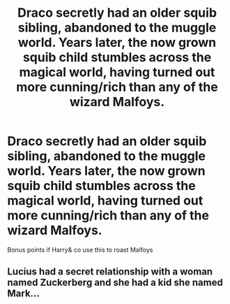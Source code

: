 #+TITLE: Draco secretly had an older squib sibling, abandoned to the muggle world. Years later, the now grown squib child stumbles across the magical world, having turned out more cunning/rich than any of the wizard Malfoys.

* Draco secretly had an older squib sibling, abandoned to the muggle world. Years later, the now grown squib child stumbles across the magical world, having turned out more cunning/rich than any of the wizard Malfoys.
:PROPERTIES:
:Author: tumbleweedsforever
:Score: 9
:DateUnix: 1595021144.0
:DateShort: 2020-Jul-18
:FlairText: Prompt
:END:
Bonus points if Harry& co use this to roast Malfoys


** Lucius had a secret relationship with a woman named Zuckerberg and she had a kid she named Mark...
:PROPERTIES:
:Author: copenhagen_bram
:Score: 3
:DateUnix: 1595085665.0
:DateShort: 2020-Jul-18
:END:
